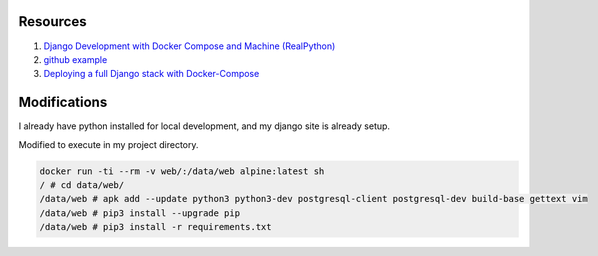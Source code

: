 Resources
==========

1. `Django Development with Docker Compose and Machine (RealPython) <https://realpython.com/django-development-with-docker-compose-and-machine/>`_

2. `github example <https://github.com/pahaz/docker-compose-django-postgresql-redis-example>`_

3. `Deploying a full Django stack with Docker-Compose <https://www.capside.com/labs/deploying-full-django-stack-with-docker-compose/>`_

Modifications
==============

I already have python installed for local development, and my django site is
already setup.

Modified to execute in my project directory.

.. code-block::

    docker run -ti --rm -v web/:/data/web alpine:latest sh
    / # cd data/web/
    /data/web # apk add --update python3 python3-dev postgresql-client postgresql-dev build-base gettext vim
    /data/web # pip3 install --upgrade pip
    /data/web # pip3 install -r requirements.txt